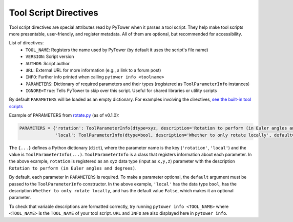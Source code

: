 .. _tool_script_directives:
Tool Script Directives
======================

Tool script directives are special attributes read by PyTower when it parses a tool script. They help make tool scripts more presentable, user-friendly, and register metadata. All of them are optional, but recommended for accessibility.

List of directives:
 - ``TOOL_NAME``: Registers the name used by PyTower (by default it uses the script's file name)
 - ``VERSION``: Script version
 - ``AUTHOR``: Script author
 - ``URL``: External URL for more information (e.g., a link to a forum post)
 - ``INFO``: Further info printed when calling ``pytower info <toolname>``
 - ``PARAMETERS``: Dictionary of required parameters and their types (registered as ``ToolParameterInfo`` instances)
 - ``IGNORE=True``: Tells PyTower to skip over this script. Useful for shared libraries or utility scripts

By default ``PARAMETERS`` will be loaded as an empty dictionary. For examples involving the directives, `see the built-in tool scripts`__

.. _tools_scripts: https://github.com/rainbowphysics/PyTower/tree/main/tools
__ tools_scripts_

Example of PARAMETERS from rotate.py_ (as of v0.1.0):

.. _rotate.py: https://github.com/rainbowphysics/PyTower/tree/main/tools/rotate.py
.. code-block:: python

   PARAMETERS = {'rotation': ToolParameterInfo(dtype=xyz, description='Rotation to perform (in Euler angles and degrees)'),
                 'local': ToolParameterInfo(dtype=bool, description='Whether to only rotate locally', default=False)}


The ``{...}`` defines a Python dictionary (``dict``), where the parameter name is the key (``'rotation'``, ``'local'``) and the value is ``ToolParameterInfo(...)``. ``ToolParameterInfo`` is a class that registers information about each parameter. In the above example, ``rotation`` is registered as an ``xyz`` data type (input as ``x,y,z``) parameter with the description ``Rotation to perform (in Euler angles and degrees)``.

By default, each parameter in ``PARAMETERS`` is required. To make a parameter optional, the ``default`` argument must be passed to the ``ToolParameterInfo`` constructor. In the above example, ``'local'`` has the data type ``bool``, has the description ``Whether to only rotate locally``, and has the default value ``False``, which makes it an optional parameter.

To check that variable descriptions are formatted correctly, try running ``pytower info <TOOL_NAME>`` where ``<TOOL_NAME>`` is the ``TOOL_NAME`` of your tool script. ``URL`` and ``INFO`` are also displayed here in ``pytower info``.